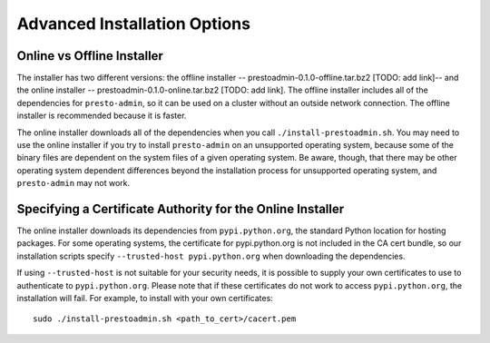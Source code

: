 .. _advanced-installation-options-label:

=============================
Advanced Installation Options
=============================

Online vs Offline Installer
---------------------------
The installer has two different versions: the offline installer -- 
prestoadmin-0.1.0-offline.tar.bz2 [TODO: add link]-- and the online installer -- 
prestoadmin-0.1.0-online.tar.bz2 [TODO: add link]. The offline installer includes all of the 
dependencies for ``presto-admin``, so it can be used on a cluster without an 
outside network connection. The offline installer is recommended because it is faster.

The online installer downloads all of the dependencies when you call ``./install-prestoadmin.sh``. 
You may need to use the online installer if you try to install ``presto-admin`` on an unsupported 
operating system, because some of the binary files are dependent on the 
system files of a given operating system. Be aware, though, that there may be other 
operating system dependent differences beyond the installation process for 
unsupported operating system, and ``presto-admin`` may not work.

Specifying a Certificate Authority for the Online Installer
-----------------------------------------------------------
The online installer downloads its dependencies from ``pypi.python.org``, the 
standard Python location for hosting packages. For some operating systems, 
the certificate for pypi.python.org is not included in the CA cert bundle, 
so our installation scripts specify ``--trusted-host pypi.python.org`` when 
downloading the dependencies.

If using ``--trusted-host`` is not suitable for your security needs, it is
possible to supply your own certificates to use to authenticate to 
``pypi.python.org``.  Please note that if these certificates do not work to 
access ``pypi.python.org``, the installation will fail. For example, to install 
with your own certificates:

::

 sudo ./install-prestoadmin.sh <path_to_cert>/cacert.pem

